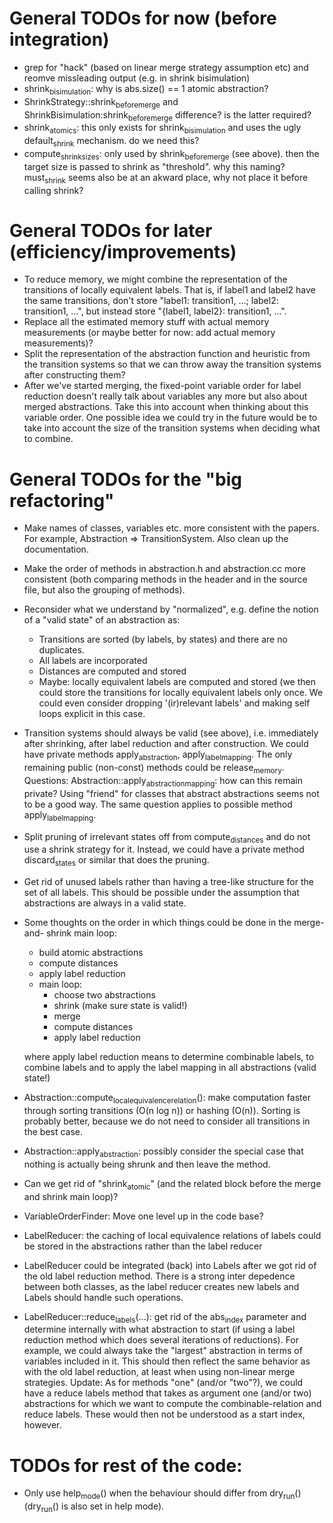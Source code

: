 * General TODOs for now (before integration)

- grep for "hack" (based on linear merge strategy assumption etc)
  and reomve missleading output (e.g. in shrink bisimulation)
- shrink_bisimulation: why is abs.size() == 1 atomic abstraction?
- ShrinkStrategy::shrink_before_merge and ShrinkBisimulation:shrink_before_merge
  difference? is the latter required?
- shrink_atomics: this only exists for shrink_bisimulation and uses the
  ugly default_shrink mechanism. do we need this?
- compute_shrink_sizes: only used by shrink_before_merge (see above).
  then the target size is passed to shrink as "threshold". why this
  naming? must_shrink seems also be at an akward place, why not place
  it before calling shrink?

* General TODOs for later (efficiency/improvements)

- To reduce memory, we might combine the representation of the
  transitions of locally equivalent labels. That is, if label1 and
  label2 have the same transitions, don't store "label1: transition1,
  ...; label2: transition1, ...", but instead store "{label1, label2}:
  transition1, ...".
- Replace all the estimated memory stuff with actual memory
  measurements (or maybe better for now: add actual memory
  measurements)?
- Split the representation of the abstraction function and
  heuristic from the transition systems so that we can throw away the
  transition systems after constructing them?
- After we've started merging, the fixed-point variable order for
  label reduction doesn't really talk about variables any more but
  also about merged abstractions. Take this into account when thinking
  about this variable order. One possible idea we could try in the
  future would be to take into account the size of the transition
  systems when deciding what to combine.

* General TODOs for the "big refactoring"

- Make names of classes, variables etc. more consistent with the
  papers. For example, Abstraction => TransitionSystem. Also clean up
  the documentation.

- Make the order of methods in abstraction.h and abstraction.cc more
  consistent (both comparing methods in the header and in the source
  file, but also the grouping of methods).

- Reconsider what we understand by "normalized", e.g. define the notion of a
  "valid state" of an abstraction as:
  - Transitions are sorted (by labels, by states) and there are no
    duplicates.
  - All labels are incorporated
  - Distances are computed and stored
  - Maybe: locally equivalent labels are computed and stored (we then could
    store the transitions for locally equivalent labels only once. We could
    even consider dropping '(ir)relevant labels' and making self loops
    explicit in this case.

- Transition systems should always be valid (see above), i.e. immediately after
  shrinking, after label reduction and after construction. We could have
  private methods apply_abstraction, apply_label_mapping. The only remaining
  public (non-const) methods could be release_memory.
  Questions:
  Abstraction::apply_abstraction_mapping: how can this remain private? Using
  "friend" for classes that abstract abstractions seems not to be a good way.
  The same question applies to possible method apply_label_mapping.

- Split pruning of irrelevant states off from compute_distances and do not use
  a shrink strategy for it. Instead, we could have a private method
  discard_states or similar that does the pruning.

- Get rid of unused labels rather than having a tree-like structure for the set
  of all labels. This should be possible under the assumption that abstractions
  are always in a valid state.

- Some thoughts on the order in which things could be done in the merge-and-
  shrink main loop:
  - build atomic abstractions
  - compute distances
  - apply label reduction
  - main loop:
    - choose two abstractions
    - shrink (make sure state is valid!)
    - merge
    - compute distances
    - apply label reduction

  where apply label reduction means to determine combinable labels, to combine
  labels and to apply the label mapping in all abstractions (valid state!)

- Abstraction::compute_local_equivalence_relation():
  make computation faster through sorting transitions (O(n log n)) or hashing
  (O(n)). Sorting is probably better, because we do not need to consider all
  transitions in the best case.

- Abstraction::apply_abstraction: possibly consider the special case that
  nothing is actually being shrunk and then leave the method.

- Can we get rid of "shrink_atomic" (and the related block before the merge
  and shrink main loop)?

- VariableOrderFinder: Move one level up in the code base?

- LabelReducer: the caching of local equivalence relations of labels could be
  stored in the abstractions rather than the label reducer

- LabelReducer could be integrated (back) into Labels after we got rid of the
  old label reduction method. There is a strong inter depedence between both
  classes, as the label reducer creates new labels and Labels should handle
  such operations.

- LabelReducer::reduce_labels(...): get rid of the abs_index parameter and
  determine internally with what abstraction to start (if using a label
  reduction method which does several iterations of reductions). For example,
  we could always take the "largest" abstraction in terms of variables
  included in it. This should then reflect the same behavior as with the old
  label reduction, at least when using non-linear merge strategies.
  Update:
  As for methods "one" (and/or "two"?), we could have a reduce labels method
  that takes as argument one (and/or two) abstractions for which we want
  to compute the combinable-relation and reduce labels. These would then
  not be understood as a start index, however.

* TODOs for rest of the code:

- Only use help_mode() when the behaviour should differ from
  dry_run() (dry_run() is also set in help mode).

